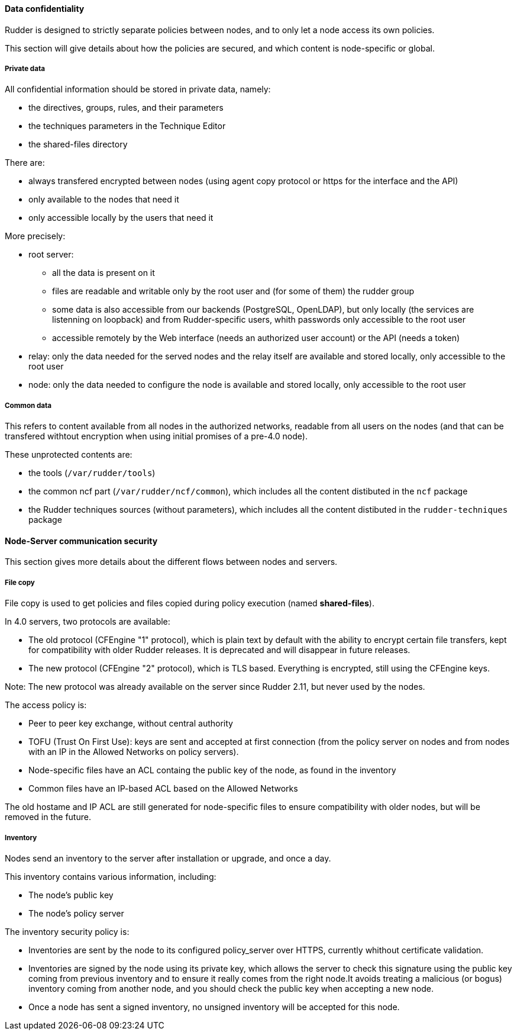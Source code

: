 ==== Data confidentiality

Rudder is designed to strictly separate policies between nodes,
and to only let a node access its own policies.

This section will give details about how the policies are secured, and which
content is node-specific or global.

===== Private data

All confidential information should be stored in private data, namely:

* the directives, groups, rules, and their parameters
* the techniques parameters in the Technique Editor
* the shared-files directory

There are:

* always transfered encrypted between nodes (using agent copy protocol or https for the interface and the API)
* only available to the nodes that need it
* only accessible locally by the users that need it

More precisely:

* root server:
** all the data is present on it
** files are readable and writable only by the root user and (for some of them) the rudder group
** some data is also accessible from our backends (PostgreSQL, OpenLDAP), but only locally (the services are listenning on loopback) and from Rudder-specific users, whith passwords only accessible to the root user
** accessible remotely by the Web interface (needs an authorized user account) or the API (needs a token)
* relay: only the data needed for the served nodes and the relay itself are available and stored locally, only accessible to the root user
* node: only the data needed to configure the node is available and stored locally, only accessible to the root user

===== Common data

This refers to content available from all nodes in the authorized networks, readable from all users
on the nodes (and that can be transfered withtout encryption when using initial promises of a pre-4.0 node).

These unprotected contents are:

* the tools (`/var/rudder/tools`)
* the common ncf part (`/var/rudder/ncf/common`), which includes all the content distibuted in the `ncf` package
* the Rudder techniques sources (without parameters), which includes all the content distibuted in the `rudder-techniques` package

==== Node-Server communication security

This section gives more details about the different flows between nodes and servers.

===== File copy

File copy is used to get policies and files copied during policy execution (named *shared-files*).

In 4.0 servers, two protocols are available:

* The old protocol (CFEngine "1" protocol), which is plain text by default with the ability to encrypt certain file transfers,
  kept for compatibility with older Rudder releases. It is deprecated and will disappear in future releases.
* The new protocol (CFEngine "2" protocol), which is TLS based. Everything is encrypted, still using the CFEngine keys.

Note: The new protocol was already available on the server since Rudder 2.11, but never used by the nodes.

The access policy is:

* Peer to peer key exchange, without central authority
* TOFU (Trust On First Use): keys are sent and accepted at first connection (from the policy server on nodes
  and from nodes with an IP in the Allowed Networks on policy servers).
* Node-specific files have an ACL containg the public key of the node, as found in the inventory
* Common files have an IP-based ACL based on the Allowed Networks

The old hostame and IP ACL are still generated for node-specific files to ensure compatibility with older nodes,
but will be removed in the future.

===== Inventory

Nodes send an inventory to the server after installation or upgrade, and once a day.

This inventory contains various information, including:

* The node's public key
* The node's policy server

The inventory security policy is:

* Inventories are sent by the node to its configured policy_server over HTTPS, currently whithout certificate validation.
* Inventories are signed by the node using its private key, which allows the server to check this signature using
  the public key coming from previous inventory and to ensure it really comes from the right node.It avoids treating a
  malicious (or bogus) inventory coming from another node, and you should check the public key when accepting a new node.
* Once a node has sent a signed inventory, no unsigned inventory will be accepted for this node.

